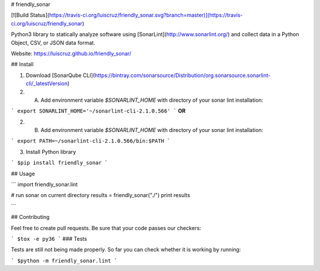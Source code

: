 # friendly_sonar

[![Build Status](https://travis-ci.org/luiscruz/friendly_sonar.svg?branch=master)](https://travis-ci.org/luiscruz/friendly_sonar)

Python3 library to statically analyze software using [SonarLint](http://www.sonarlint.org/) and collect data in a Python Object, CSV, or JSON data format.

Website: https://luiscruz.github.io/friendly_sonar/

## Install

1. Download [SonarQube CLI](https://bintray.com/sonarsource/Distribution/org.sonarsource.sonarlint-cli/_latestVersion)

2. A) Add environment variable `$SONARLINT_HOME` with  directory of your sonar lint installation:

```
export SONARLINT_HOME='~/sonarlint-cli-2.1.0.566'
```
**OR**

2. B) Add environment variable `$SONARLINT_HOME` with  directory of your sonar lint installation:

```
export PATH=~/sonarlint-cli-2.1.0.566/bin:$PATH
```

3. Install Python library

```
$pip install friendly_sonar
```

## Usage

```
import friendly_sonar.lint

# run sonar on current directory
results = friendly_sonar("./") 
print results

```

## Contributing

Feel free to create pull requests.
Be sure that your code passes our checkers:

```
$tox -e py36
```
### Tests

Tests are still not being made properly.
So far you can check whether it is working by running:

```
$python -m friendly_sonar.lint
```



